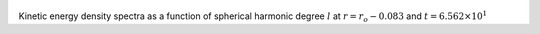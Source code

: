 
.. figure:: ./images/SSpectr_KE_2.pdf 
   :width: 600px 
   :align: center 

Kinetic energy density spectra as a function of spherical harmonic degree :math:`l` at :math:`r = r_o - 0.083` and :math:`t = 6.562 \times 10^{1}`


